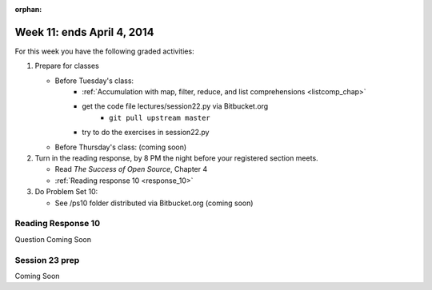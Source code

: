 :orphan:

..  Copyright (C) Paul Resnick.  Permission is granted to copy, distribute
    and/or modify this document under the terms of the GNU Free Documentation
    License, Version 1.3 or any later version published by the Free Software
    Foundation; with Invariant Sections being Forward, Prefaces, and
    Contributor List, no Front-Cover Texts, and no Back-Cover Texts.  A copy of
    the license is included in the section entitled "GNU Free Documentation
    License".

.. highlight:: python
    :linenothreshold: 500


Week 11: ends April 4, 2014
===========================

For this week you have the following graded activities:

1. Prepare for classes

   * Before Tuesday's class:  
      * :ref:`Accumulation with map, filter, reduce, and list comprehensions <listcomp_chap>`         
      * get the code file lectures/session22.py via Bitbucket.org
         * ``git pull upstream master``
      * try to do the exercises in session22.py
   
   * Before Thursday's class: (coming soon)
 
#. Turn in the reading response, by 8 PM the night before your registered section meets.

   * Read *The Success of Open Source*, Chapter 4
   * :ref:`Reading response 10 <response_10>`

#. Do Problem Set 10:

   * See /ps10 folder distributed via Bitbucket.org (coming soon)


.. _response_10:

Reading Response 10
-------------------

Question Coming Soon
  
.. actex:: rr_8_1

   # Fill in your response in between the triple quotes
   s = """

   """


.. actex:: rr_8_2

   # Fill in your response in between the triple quotes
   s = """

   """


.. actex:: rr_8_3

   # Fill in your response in between the triple quotes
   s = """

   """

.. _session23:

Session 23 prep
---------------

Coming Soon   